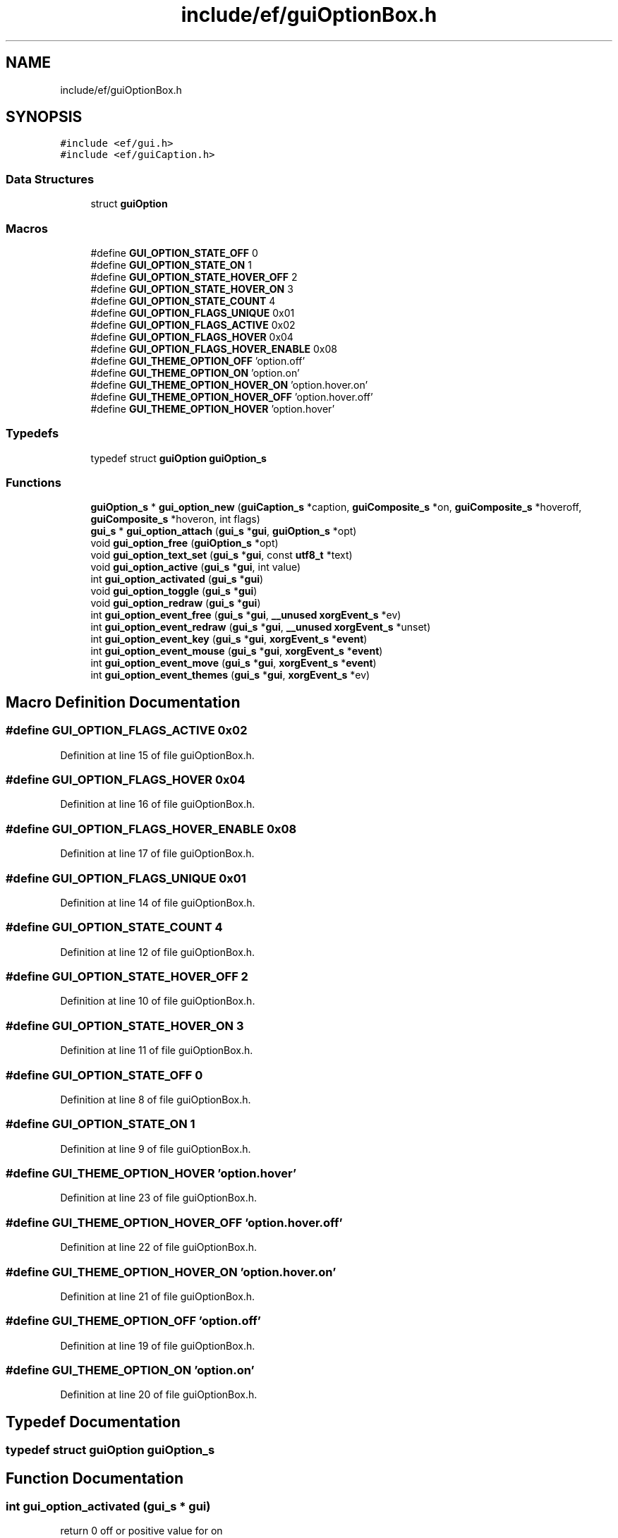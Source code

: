 .TH "include/ef/guiOptionBox.h" 3 "Fri May 15 2020" "Version 0.4.5" "Easy Framework" \" -*- nroff -*-
.ad l
.nh
.SH NAME
include/ef/guiOptionBox.h
.SH SYNOPSIS
.br
.PP
\fC#include <ef/gui\&.h>\fP
.br
\fC#include <ef/guiCaption\&.h>\fP
.br

.SS "Data Structures"

.in +1c
.ti -1c
.RI "struct \fBguiOption\fP"
.br
.in -1c
.SS "Macros"

.in +1c
.ti -1c
.RI "#define \fBGUI_OPTION_STATE_OFF\fP   0"
.br
.ti -1c
.RI "#define \fBGUI_OPTION_STATE_ON\fP   1"
.br
.ti -1c
.RI "#define \fBGUI_OPTION_STATE_HOVER_OFF\fP   2"
.br
.ti -1c
.RI "#define \fBGUI_OPTION_STATE_HOVER_ON\fP   3"
.br
.ti -1c
.RI "#define \fBGUI_OPTION_STATE_COUNT\fP   4"
.br
.ti -1c
.RI "#define \fBGUI_OPTION_FLAGS_UNIQUE\fP   0x01"
.br
.ti -1c
.RI "#define \fBGUI_OPTION_FLAGS_ACTIVE\fP   0x02"
.br
.ti -1c
.RI "#define \fBGUI_OPTION_FLAGS_HOVER\fP   0x04"
.br
.ti -1c
.RI "#define \fBGUI_OPTION_FLAGS_HOVER_ENABLE\fP   0x08"
.br
.ti -1c
.RI "#define \fBGUI_THEME_OPTION_OFF\fP   'option\&.off'"
.br
.ti -1c
.RI "#define \fBGUI_THEME_OPTION_ON\fP   'option\&.on'"
.br
.ti -1c
.RI "#define \fBGUI_THEME_OPTION_HOVER_ON\fP   'option\&.hover\&.on'"
.br
.ti -1c
.RI "#define \fBGUI_THEME_OPTION_HOVER_OFF\fP   'option\&.hover\&.off'"
.br
.ti -1c
.RI "#define \fBGUI_THEME_OPTION_HOVER\fP   'option\&.hover'"
.br
.in -1c
.SS "Typedefs"

.in +1c
.ti -1c
.RI "typedef struct \fBguiOption\fP \fBguiOption_s\fP"
.br
.in -1c
.SS "Functions"

.in +1c
.ti -1c
.RI "\fBguiOption_s\fP * \fBgui_option_new\fP (\fBguiCaption_s\fP *caption, \fBguiComposite_s\fP *on, \fBguiComposite_s\fP *hoveroff, \fBguiComposite_s\fP *hoveron, int flags)"
.br
.ti -1c
.RI "\fBgui_s\fP * \fBgui_option_attach\fP (\fBgui_s\fP *\fBgui\fP, \fBguiOption_s\fP *opt)"
.br
.ti -1c
.RI "void \fBgui_option_free\fP (\fBguiOption_s\fP *opt)"
.br
.ti -1c
.RI "void \fBgui_option_text_set\fP (\fBgui_s\fP *\fBgui\fP, const \fButf8_t\fP *text)"
.br
.ti -1c
.RI "void \fBgui_option_active\fP (\fBgui_s\fP *\fBgui\fP, int value)"
.br
.ti -1c
.RI "int \fBgui_option_activated\fP (\fBgui_s\fP *\fBgui\fP)"
.br
.ti -1c
.RI "void \fBgui_option_toggle\fP (\fBgui_s\fP *\fBgui\fP)"
.br
.ti -1c
.RI "void \fBgui_option_redraw\fP (\fBgui_s\fP *\fBgui\fP)"
.br
.ti -1c
.RI "int \fBgui_option_event_free\fP (\fBgui_s\fP *\fBgui\fP, \fB__unused\fP \fBxorgEvent_s\fP *ev)"
.br
.ti -1c
.RI "int \fBgui_option_event_redraw\fP (\fBgui_s\fP *\fBgui\fP, \fB__unused\fP \fBxorgEvent_s\fP *unset)"
.br
.ti -1c
.RI "int \fBgui_option_event_key\fP (\fBgui_s\fP *\fBgui\fP, \fBxorgEvent_s\fP *\fBevent\fP)"
.br
.ti -1c
.RI "int \fBgui_option_event_mouse\fP (\fBgui_s\fP *\fBgui\fP, \fBxorgEvent_s\fP *\fBevent\fP)"
.br
.ti -1c
.RI "int \fBgui_option_event_move\fP (\fBgui_s\fP *\fBgui\fP, \fBxorgEvent_s\fP *\fBevent\fP)"
.br
.ti -1c
.RI "int \fBgui_option_event_themes\fP (\fBgui_s\fP *\fBgui\fP, \fBxorgEvent_s\fP *ev)"
.br
.in -1c
.SH "Macro Definition Documentation"
.PP 
.SS "#define GUI_OPTION_FLAGS_ACTIVE   0x02"

.PP
Definition at line 15 of file guiOptionBox\&.h\&.
.SS "#define GUI_OPTION_FLAGS_HOVER   0x04"

.PP
Definition at line 16 of file guiOptionBox\&.h\&.
.SS "#define GUI_OPTION_FLAGS_HOVER_ENABLE   0x08"

.PP
Definition at line 17 of file guiOptionBox\&.h\&.
.SS "#define GUI_OPTION_FLAGS_UNIQUE   0x01"

.PP
Definition at line 14 of file guiOptionBox\&.h\&.
.SS "#define GUI_OPTION_STATE_COUNT   4"

.PP
Definition at line 12 of file guiOptionBox\&.h\&.
.SS "#define GUI_OPTION_STATE_HOVER_OFF   2"

.PP
Definition at line 10 of file guiOptionBox\&.h\&.
.SS "#define GUI_OPTION_STATE_HOVER_ON   3"

.PP
Definition at line 11 of file guiOptionBox\&.h\&.
.SS "#define GUI_OPTION_STATE_OFF   0"

.PP
Definition at line 8 of file guiOptionBox\&.h\&.
.SS "#define GUI_OPTION_STATE_ON   1"

.PP
Definition at line 9 of file guiOptionBox\&.h\&.
.SS "#define GUI_THEME_OPTION_HOVER   'option\&.hover'"

.PP
Definition at line 23 of file guiOptionBox\&.h\&.
.SS "#define GUI_THEME_OPTION_HOVER_OFF   'option\&.hover\&.off'"

.PP
Definition at line 22 of file guiOptionBox\&.h\&.
.SS "#define GUI_THEME_OPTION_HOVER_ON   'option\&.hover\&.on'"

.PP
Definition at line 21 of file guiOptionBox\&.h\&.
.SS "#define GUI_THEME_OPTION_OFF   'option\&.off'"

.PP
Definition at line 19 of file guiOptionBox\&.h\&.
.SS "#define GUI_THEME_OPTION_ON   'option\&.on'"

.PP
Definition at line 20 of file guiOptionBox\&.h\&.
.SH "Typedef Documentation"
.PP 
.SS "typedef struct \fBguiOption\fP \fBguiOption_s\fP"

.SH "Function Documentation"
.PP 
.SS "int gui_option_activated (\fBgui_s\fP * gui)"
return 0 off or positive value for on 
.SS "void gui_option_active (\fBgui_s\fP * gui, int value)"
set on/off 
.SS "\fBgui_s\fP* gui_option_attach (\fBgui_s\fP * gui, \fBguiOption_s\fP * opt)"
attach option to gui 
.SS "int gui_option_event_free (\fBgui_s\fP * gui, \fB__unused\fP \fBxorgEvent_s\fP * ev)"
option free event 
.SS "int gui_option_event_key (\fBgui_s\fP * gui, \fBxorgEvent_s\fP * event)"
option event key 
.SS "int gui_option_event_mouse (\fBgui_s\fP * gui, \fBxorgEvent_s\fP * event)"
option event mouse 
.SS "int gui_option_event_move (\fBgui_s\fP * gui, \fBxorgEvent_s\fP * event)"
option event move 
.SS "int gui_option_event_redraw (\fBgui_s\fP * gui, \fB__unused\fP \fBxorgEvent_s\fP * unset)"
option redraw event 
.SS "int gui_option_event_themes (\fBgui_s\fP * gui, \fBxorgEvent_s\fP * ev)"
option event theme 
.SS "void gui_option_free (\fBguiOption_s\fP * opt)"
free option 
.SS "\fBguiOption_s\fP* gui_option_new (\fBguiCaption_s\fP * caption, \fBguiComposite_s\fP * on, \fBguiComposite_s\fP * hoveroff, \fBguiComposite_s\fP * hoveron, int flags)"
create new option 
.SS "void gui_option_redraw (\fBgui_s\fP * gui)"
option redraw 
.SS "void gui_option_text_set (\fBgui_s\fP * gui, const \fButf8_t\fP * text)"
option set text 
.SS "void gui_option_toggle (\fBgui_s\fP * gui)"
invert 
.SH "Author"
.PP 
Generated automatically by Doxygen for Easy Framework from the source code\&.
